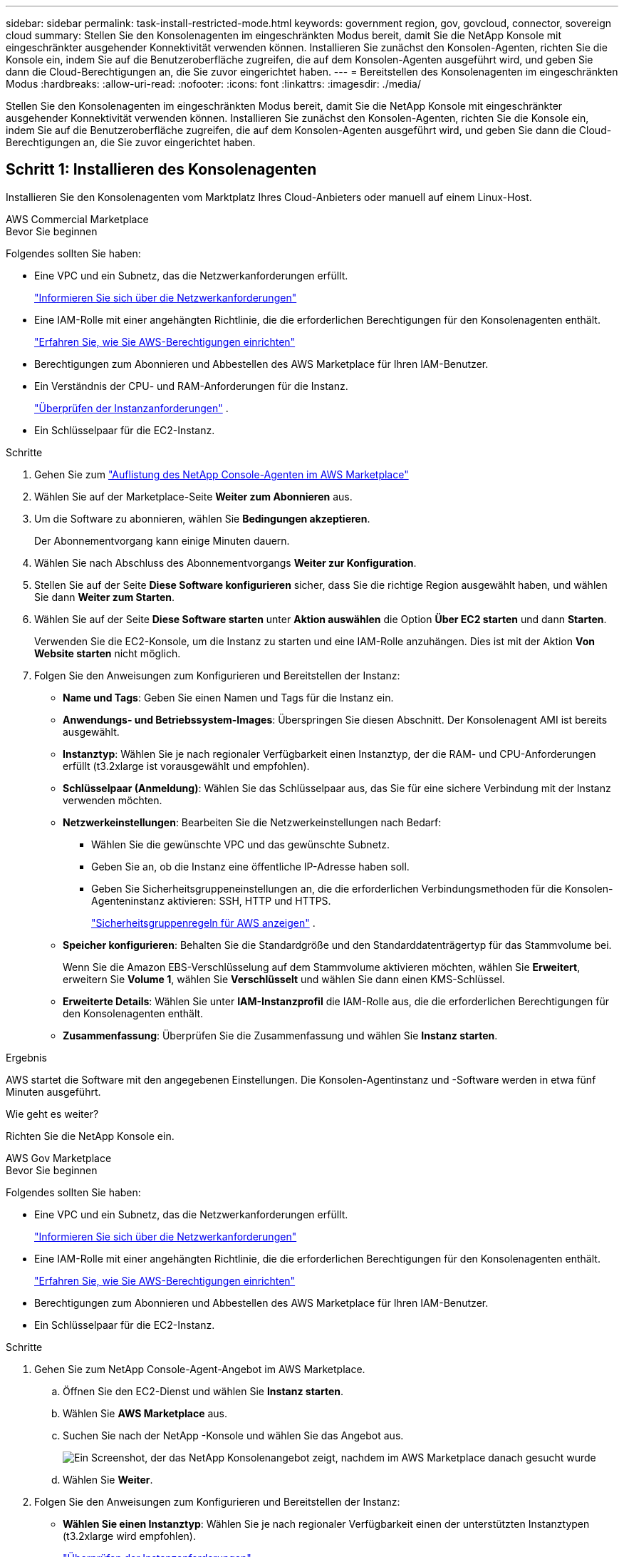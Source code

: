 ---
sidebar: sidebar 
permalink: task-install-restricted-mode.html 
keywords: government region, gov, govcloud, connector, sovereign cloud 
summary: Stellen Sie den Konsolenagenten im eingeschränkten Modus bereit, damit Sie die NetApp Konsole mit eingeschränkter ausgehender Konnektivität verwenden können.  Installieren Sie zunächst den Konsolen-Agenten, richten Sie die Konsole ein, indem Sie auf die Benutzeroberfläche zugreifen, die auf dem Konsolen-Agenten ausgeführt wird, und geben Sie dann die Cloud-Berechtigungen an, die Sie zuvor eingerichtet haben. 
---
= Bereitstellen des Konsolenagenten im eingeschränkten Modus
:hardbreaks:
:allow-uri-read: 
:nofooter: 
:icons: font
:linkattrs: 
:imagesdir: ./media/


[role="lead"]
Stellen Sie den Konsolenagenten im eingeschränkten Modus bereit, damit Sie die NetApp Konsole mit eingeschränkter ausgehender Konnektivität verwenden können.  Installieren Sie zunächst den Konsolen-Agenten, richten Sie die Konsole ein, indem Sie auf die Benutzeroberfläche zugreifen, die auf dem Konsolen-Agenten ausgeführt wird, und geben Sie dann die Cloud-Berechtigungen an, die Sie zuvor eingerichtet haben.



== Schritt 1: Installieren des Konsolenagenten

Installieren Sie den Konsolenagenten vom Marktplatz Ihres Cloud-Anbieters oder manuell auf einem Linux-Host.

[role="tabbed-block"]
====
.AWS Commercial Marketplace
--
.Bevor Sie beginnen
Folgendes sollten Sie haben:

* Eine VPC und ein Subnetz, das die Netzwerkanforderungen erfüllt.
+
link:task-prepare-restricted-mode.html["Informieren Sie sich über die Netzwerkanforderungen"]

* Eine IAM-Rolle mit einer angehängten Richtlinie, die die erforderlichen Berechtigungen für den Konsolenagenten enthält.
+
link:task-prepare-restricted-mode.html#step-6-prepare-cloud-permissions["Erfahren Sie, wie Sie AWS-Berechtigungen einrichten"]

* Berechtigungen zum Abonnieren und Abbestellen des AWS Marketplace für Ihren IAM-Benutzer.
* Ein Verständnis der CPU- und RAM-Anforderungen für die Instanz.
+
link:task-prepare-restricted-mode.html#step-3-review-host-requirements["Überprüfen der Instanzanforderungen"] .

* Ein Schlüsselpaar für die EC2-Instanz.


.Schritte
. Gehen Sie zum https://aws.amazon.com/marketplace/pp/prodview-jbay5iyfmu6ui["Auflistung des NetApp Console-Agenten im AWS Marketplace"^]
. Wählen Sie auf der Marketplace-Seite *Weiter zum Abonnieren* aus.
. Um die Software zu abonnieren, wählen Sie *Bedingungen akzeptieren*.
+
Der Abonnementvorgang kann einige Minuten dauern.

. Wählen Sie nach Abschluss des Abonnementvorgangs *Weiter zur Konfiguration*.
. Stellen Sie auf der Seite *Diese Software konfigurieren* sicher, dass Sie die richtige Region ausgewählt haben, und wählen Sie dann *Weiter zum Starten*.
. Wählen Sie auf der Seite *Diese Software starten* unter *Aktion auswählen* die Option *Über EC2 starten* und dann *Starten*.
+
Verwenden Sie die EC2-Konsole, um die Instanz zu starten und eine IAM-Rolle anzuhängen.  Dies ist mit der Aktion *Von Website starten* nicht möglich.

. Folgen Sie den Anweisungen zum Konfigurieren und Bereitstellen der Instanz:
+
** *Name und Tags*: Geben Sie einen Namen und Tags für die Instanz ein.
** *Anwendungs- und Betriebssystem-Images*: Überspringen Sie diesen Abschnitt.  Der Konsolenagent AMI ist bereits ausgewählt.
** *Instanztyp*: Wählen Sie je nach regionaler Verfügbarkeit einen Instanztyp, der die RAM- und CPU-Anforderungen erfüllt (t3.2xlarge ist vorausgewählt und empfohlen).
** *Schlüsselpaar (Anmeldung)*: Wählen Sie das Schlüsselpaar aus, das Sie für eine sichere Verbindung mit der Instanz verwenden möchten.
** *Netzwerkeinstellungen*: Bearbeiten Sie die Netzwerkeinstellungen nach Bedarf:
+
*** Wählen Sie die gewünschte VPC und das gewünschte Subnetz.
*** Geben Sie an, ob die Instanz eine öffentliche IP-Adresse haben soll.
*** Geben Sie Sicherheitsgruppeneinstellungen an, die die erforderlichen Verbindungsmethoden für die Konsolen-Agenteninstanz aktivieren: SSH, HTTP und HTTPS.
+
link:reference-ports-aws.html["Sicherheitsgruppenregeln für AWS anzeigen"] .



** *Speicher konfigurieren*: Behalten Sie die Standardgröße und den Standarddatenträgertyp für das Stammvolume bei.
+
Wenn Sie die Amazon EBS-Verschlüsselung auf dem Stammvolume aktivieren möchten, wählen Sie *Erweitert*, erweitern Sie *Volume 1*, wählen Sie *Verschlüsselt* und wählen Sie dann einen KMS-Schlüssel.

** *Erweiterte Details*: Wählen Sie unter *IAM-Instanzprofil* die IAM-Rolle aus, die die erforderlichen Berechtigungen für den Konsolenagenten enthält.
** *Zusammenfassung*: Überprüfen Sie die Zusammenfassung und wählen Sie *Instanz starten*.




.Ergebnis
AWS startet die Software mit den angegebenen Einstellungen.  Die Konsolen-Agentinstanz und -Software werden in etwa fünf Minuten ausgeführt.

.Wie geht es weiter?
Richten Sie die NetApp Konsole ein.

--
.AWS Gov Marketplace
--
.Bevor Sie beginnen
Folgendes sollten Sie haben:

* Eine VPC und ein Subnetz, das die Netzwerkanforderungen erfüllt.
+
link:task-prepare-restricted-mode.html["Informieren Sie sich über die Netzwerkanforderungen"]

* Eine IAM-Rolle mit einer angehängten Richtlinie, die die erforderlichen Berechtigungen für den Konsolenagenten enthält.
+
link:task-prepare-restricted-mode.html#step-6-prepare-cloud-permissions["Erfahren Sie, wie Sie AWS-Berechtigungen einrichten"]

* Berechtigungen zum Abonnieren und Abbestellen des AWS Marketplace für Ihren IAM-Benutzer.
* Ein Schlüsselpaar für die EC2-Instanz.


.Schritte
. Gehen Sie zum NetApp Console-Agent-Angebot im AWS Marketplace.
+
.. Öffnen Sie den EC2-Dienst und wählen Sie *Instanz starten*.
.. Wählen Sie *AWS Marketplace* aus.
.. Suchen Sie nach der NetApp -Konsole und wählen Sie das Angebot aus.
+
image:screenshot-gov-cloud-mktp.png["Ein Screenshot, der das NetApp Konsolenangebot zeigt, nachdem im AWS Marketplace danach gesucht wurde"]

.. Wählen Sie *Weiter*.


. Folgen Sie den Anweisungen zum Konfigurieren und Bereitstellen der Instanz:
+
** *Wählen Sie einen Instanztyp*: Wählen Sie je nach regionaler Verfügbarkeit einen der unterstützten Instanztypen (t3.2xlarge wird empfohlen).
+
link:task-prepare-restricted-mode.html["Überprüfen der Instanzanforderungen"] .

** *Instanzdetails konfigurieren*: Wählen Sie eine VPC und ein Subnetz aus, wählen Sie die IAM-Rolle, die Sie in Schritt 1 erstellt haben, aktivieren Sie den Kündigungsschutz (empfohlen) und wählen Sie alle anderen Konfigurationsoptionen, die Ihren Anforderungen entsprechen.
+
image:screenshot_aws_iam_role.gif["Ein Screenshot, der Felder auf der Seite „Instanz konfigurieren“ in AWS zeigt.  Die IAM-Rolle, die Sie in Schritt 1 erstellt haben sollten, ist ausgewählt."]

** *Speicher hinzufügen*: Behalten Sie die Standardspeicheroptionen bei.
** *Tags hinzufügen*: Geben Sie bei Bedarf Tags für die Instanz ein.
** *Sicherheitsgruppe konfigurieren*: Geben Sie die erforderlichen Verbindungsmethoden für die Konsolen-Agenteninstanz an: SSH, HTTP und HTTPS.
** *Überprüfen*: Überprüfen Sie Ihre Auswahl und wählen Sie *Starten*.




.Ergebnis
AWS startet die Software mit den angegebenen Einstellungen.  Die Konsolen-Agentinstanz und -Software werden in etwa fünf Minuten ausgeführt.

.Wie geht es weiter?
Richten Sie die Konsole ein.

--
.Azure Gov Marketplace
--
.Bevor Sie beginnen
Folgendes sollten Sie haben:

* Ein VNet und Subnetz, das die Netzwerkanforderungen erfüllt.
+
link:task-prepare-restricted-mode.html["Informieren Sie sich über die Netzwerkanforderungen"]

* Eine benutzerdefinierte Azure-Rolle, die die erforderlichen Berechtigungen für den Konsolen-Agent enthält.
+
link:task-prepare-restricted-mode.html#step-6-prepare-cloud-permissions["Erfahren Sie, wie Sie Azure-Berechtigungen einrichten"]



.Schritte
. Gehen Sie zur VM-Seite des NetApp Console-Agents im Azure Marketplace.
+
** https://azuremarketplace.microsoft.com/en-us/marketplace/apps/netapp.netapp-oncommand-cloud-manager["Azure Marketplace-Seite für kommerzielle Regionen"^]
** https://portal.azure.us/#create/netapp.netapp-oncommand-cloud-manageroccm-byol["Azure Marketplace-Seite für Azure Government-Regionen"^]


. Wählen Sie *Jetzt holen* und dann *Weiter*.
. Wählen Sie im Azure-Portal *Erstellen* aus und befolgen Sie die Schritte zum Konfigurieren der virtuellen Maschine.
+
Beachten Sie beim Konfigurieren der VM Folgendes:

+
** *VM-Größe*: Wählen Sie eine VM-Größe, die den CPU- und RAM-Anforderungen entspricht.  Wir empfehlen Standard_D8s_v3.
** *Festplatten*: Der Konsolenagent kann mit HDD- oder SSD-Festplatten optimal funktionieren.
** *Öffentliche IP*: Wenn Sie eine öffentliche IP-Adresse mit der Konsolen-Agent-VM verwenden möchten, muss die IP-Adresse eine Basic-SKU verwenden, um sicherzustellen, dass die Konsole diese öffentliche IP-Adresse verwendet.
+
image:screenshot-azure-sku.png["Ein Screenshot der Erstellung einer neuen IP-Adresse in Azure, der es Ihnen ermöglicht, im Feld „SKU“ „Basic“ auszuwählen."]

+
Wenn Sie stattdessen eine Standard-SKU-IP-Adresse verwenden, verwendet die Konsole die _private_ IP-Adresse des Konsolenagenten anstelle der öffentlichen IP.  Wenn der Computer, den Sie für den Zugriff auf die Konsole verwenden, keinen Zugriff auf diese private IP-Adresse hat, schlagen Aktionen von der Konsole fehl.

+
https://learn.microsoft.com/en-us/azure/virtual-network/ip-services/public-ip-addresses#sku["Azure-Dokumentation: Öffentliche IP-SKU"^]

** *Netzwerksicherheitsgruppe*: Der Konsolenagent erfordert eingehende Verbindungen über SSH, HTTP und HTTPS.
+
link:reference-ports-azure.html["Anzeigen von Sicherheitsgruppenregeln für Azure"] .

** *Identität*: Wählen Sie unter *Verwaltung* die Option *Vom System zugewiesene verwaltete Identität aktivieren*.
+
Diese Einstellung ist wichtig, da eine verwaltete Identität es der virtuellen Maschine des Konsolen-Agenten ermöglicht, sich gegenüber der Microsoft Entra ID zu identifizieren, ohne Anmeldeinformationen angeben zu müssen. https://docs.microsoft.com/en-us/azure/active-directory/managed-identities-azure-resources/overview["Erfahren Sie mehr über verwaltete Identitäten für Azure-Ressourcen"^] .



. Überprüfen Sie auf der Seite *Überprüfen + Erstellen* Ihre Auswahl und wählen Sie *Erstellen* aus, um die Bereitstellung zu starten.


.Ergebnis
Azure stellt die virtuelle Maschine mit den angegebenen Einstellungen bereit.  Die virtuelle Maschine und die Konsolenagent-Software sollten in etwa fünf Minuten ausgeführt werden.

.Wie geht es weiter?
Richten Sie die NetApp Konsole ein.

--
.Manuelle Installation
--
.Bevor Sie beginnen
Folgendes sollten Sie haben:

* Root-Berechtigungen zum Installieren des Konsolenagenten.
* Details zu einem Proxyserver, falls für den Internetzugriff vom Konsolenagenten ein Proxy erforderlich ist.
+
Sie haben die Möglichkeit, nach der Installation einen Proxyserver zu konfigurieren, hierzu ist jedoch ein Neustart des Konsolenagenten erforderlich.

* Ein von einer Zertifizierungsstelle signiertes Zertifikat, wenn der Proxyserver HTTPS verwendet oder wenn es sich bei dem Proxy um einen abfangenden Proxy handelt.



NOTE: Sie können bei der manuellen Installation des Konsolenagenten kein Zertifikat für einen transparenten Proxyserver festlegen.  Wenn Sie ein Zertifikat für einen transparenten Proxyserver festlegen müssen, müssen Sie nach der Installation die Wartungskonsole verwenden. Erfahren Sie mehr über dielink:reference-connector-maint-console.html["Agenten-Wartungskonsole"] .

* Sie müssen die Konfigurationsprüfung deaktivieren, die während der Installation die ausgehende Konnektivität überprüft.  Die manuelle Installation schlägt fehl, wenn diese Prüfung nicht deaktiviert ist.link:task-troubleshoot-connector.html["Erfahren Sie, wie Sie Konfigurationsprüfungen für manuelle Installationen deaktivieren."]
* Abhängig von Ihrem Betriebssystem ist entweder Podman oder Docker Engine erforderlich, bevor Sie den Konsolenagenten installieren.


.Informationen zu diesem Vorgang
Das auf der NetApp Support-Site verfügbare Installationsprogramm ist möglicherweise eine frühere Version.  Nach der Installation aktualisiert sich der Konsolenagent automatisch, wenn eine neue Version verfügbar ist.

.Schritte
. Wenn die Systemvariablen _http_proxy_ oder _https_proxy_ auf dem Host festgelegt sind, entfernen Sie sie:
+
[source, cli]
----
unset http_proxy
unset https_proxy
----
+
Wenn Sie diese Systemvariablen nicht entfernen, schlägt die Installation fehl.

. Laden Sie die Console-Agent-Software von der https://mysupport.netapp.com/site/products/all/details/cloud-manager/downloads-tab["NetApp Support Site"^] , und kopieren Sie es dann auf den Linux-Host.
+
Sie sollten das „Online“-Agent-Installationsprogramm herunterladen, das für die Verwendung in Ihrem Netzwerk oder in der Cloud vorgesehen ist.

. Weisen Sie Berechtigungen zum Ausführen des Skripts zu.
+
[source, cli]
----
chmod +x NetApp_Console_Agent_Cloud_<version>
----
+
Dabei ist <Version> die Version des Konsolenagenten, die Sie heruntergeladen haben.

. Deaktivieren Sie bei der Installation in einer Government Cloud-Umgebung die Konfigurationsprüfungen.link:task-troubleshoot-connector.html#disable-config-check["Erfahren Sie, wie Sie Konfigurationsprüfungen für manuelle Installationen deaktivieren."]
. Führen Sie das Installationsskript aus.
+
[source, cli]
----
 ./NetApp_Console_Agent_Cloud_<version> --proxy <HTTP or HTTPS proxy server> --cacert <path and file name of a CA-signed certificate>
----
+
Sie müssen Proxy-Informationen hinzufügen, wenn Ihr Netzwerk einen Proxy für den Internetzugang benötigt.  Sie können entweder einen transparenten oder einen expliziten Proxy hinzufügen.  Die Parameter --proxy und --cacert sind optional und Sie werden nicht aufgefordert, sie hinzuzufügen.  Wenn Sie einen Proxyserver haben, müssen Sie die Parameter wie gezeigt eingeben.

+
Hier ist ein Beispiel für die Konfiguration eines expliziten Proxyservers mit einem von einer Zertifizierungsstelle signierten Zertifikat:

+
[source, cli]
----
 ./NetApp_Console_Agent_Cloud_v4.0.0--proxy https://user:password@10.0.0.30:8080/ --cacert /tmp/cacert/certificate.cer
----
+
`--proxy`konfiguriert den Konsolenagenten für die Verwendung eines HTTP- oder HTTPS-Proxyservers in einem der folgenden Formate:

+
** \http://Adresse:Port
** \http://Benutzername:Passwort@Adresse:Port
** \http://Domänenname%92Benutzername:Passwort@Adresse:Port
** \https://Adresse:Port
** \https://Benutzername:Passwort@Adresse:Port
** \https://Domänenname%92Benutzername:Passwort@Adresse:Port
+
Beachten Sie Folgendes:

+
*** Der Benutzer kann ein lokaler Benutzer oder ein Domänenbenutzer sein.
*** Für einen Domänenbenutzer müssen Sie den ASCII-Code für ein \ verwenden, wie oben gezeigt.
*** Der Konsolenagent unterstützt keine Benutzernamen oder Passwörter, die das @-Zeichen enthalten.
*** Wenn das Kennwort eines der folgenden Sonderzeichen enthält, müssen Sie dieses Sonderzeichen durch Voranstellen eines Backslashs maskieren: & oder !
+
Beispiel:

+
\http://bxpproxyuser:netapp1\!@Adresse:3128







`--cacert`Gibt ein von einer Zertifizierungsstelle signiertes Zertifikat an, das für den HTTPS-Zugriff zwischen dem Konsolenagenten und dem Proxyserver verwendet werden soll.  Dieser Parameter ist für HTTPS-Proxyserver, abfangende Proxyserver und transparente Proxyserver erforderlich.

+ Hier ist ein Beispiel für die Konfiguration eines transparenten Proxyservers.  Wenn Sie einen transparenten Proxy konfigurieren, müssen Sie den Proxyserver nicht definieren.  Sie fügen Ihrem Konsolen-Agent-Host lediglich ein von einer Zertifizierungsstelle signiertes Zertifikat hinzu:

+

[source, cli]
----
 ./NetApp_Console_Agent_Cloud_v4.0.0 --cacert /tmp/cacert/certificate.cer
----
. Wenn Sie Podman verwendet haben, müssen Sie den Aardvark-DNS-Port anpassen.
+
.. Stellen Sie eine SSH-Verbindung zur virtuellen Maschine des Konsolenagenten her.
.. Öffnen Sie die Datei podman_/usr/share/containers/containers.conf_ und ändern Sie den gewählten Port für den Aardvark-DNS-Dienst.  Ändern Sie ihn beispielsweise in 54.
+
[source, cli]
----
vi /usr/share/containers/containers.conf
...
# Port to use for dns forwarding daemon with netavark in rootful bridge
# mode and dns enabled.
# Using an alternate port might be useful if other DNS services should
# run on the machine.
#
dns_bind_port = 54
...
Esc:wq
----
.. Starten Sie die virtuelle Maschine des Konsolenagenten neu.




.Ergebnis
Der Konsolenagent ist jetzt installiert.  Am Ende der Installation wird der Konsolenagentdienst (occm) zweimal neu gestartet, wenn Sie einen Proxyserver angegeben haben.

.Wie geht es weiter?
Richten Sie die NetApp Konsole ein.

--
====


== Schritt 2: NetApp -Konsole einrichten

Wenn Sie zum ersten Mal auf die Konsole zugreifen, werden Sie aufgefordert, eine Organisation für den Konsolenagenten auszuwählen und den eingeschränkten Modus zu aktivieren.

.Bevor Sie beginnen
Die Person, die den Konsolenagenten einrichtet, muss sich mit einem Login bei der Konsole anmelden, der noch nicht zu einer Konsolenorganisation gehört.

Wenn Ihr Login mit einer anderen Organisation verknüpft ist, müssen Sie sich mit einem neuen Login anmelden.  Andernfalls wird die Option zum Aktivieren des eingeschränkten Modus auf dem Einrichtungsbildschirm nicht angezeigt.

.Schritte
. Öffnen Sie einen Webbrowser auf einem Host, der über eine Verbindung zur Konsolen-Agenteninstanz verfügt, und geben Sie die folgende URL des von Ihnen installierten Konsolen-Agenten ein.
. Registrieren Sie sich oder melden Sie sich bei der NetApp Konsole an.
. Nachdem Sie sich angemeldet haben, richten Sie die Konsole ein:
+
.. Geben Sie einen Namen für den Konsolenagenten ein.
.. Geben Sie einen Namen für eine neue Konsolenorganisation ein.
.. Wählen Sie *Arbeiten Sie in einer sicheren Umgebung?*
.. Wählen Sie *Eingeschränkten Modus für dieses Konto aktivieren*.
+
Beachten Sie, dass Sie diese Einstellung nach der Kontoerstellung nicht mehr ändern können.  Sie können den eingeschränkten Modus später weder aktivieren noch deaktivieren.

+
Wenn Sie den Konsolenagenten in einer Regierungsregion bereitgestellt haben, ist das Kontrollkästchen bereits aktiviert und kann nicht geändert werden.  Dies liegt daran, dass der eingeschränkte Modus der einzige Modus ist, der in Regierungsregionen unterstützt wird.

.. Wählen Sie *Los geht's*.




.Ergebnis
Der Konsolenagent ist jetzt installiert und mit Ihrer Konsolenorganisation eingerichtet.  Alle Benutzer müssen über die IP-Adresse der Konsolen-Agenteninstanz auf die Konsole zugreifen.

.Wie geht es weiter?
Geben Sie der Konsole die Berechtigungen, die Sie zuvor eingerichtet haben.



== Schritt 3: Berechtigungen für die NetApp Konsole erteilen

Wenn Sie den Konsolen-Agenten aus dem Azure Marketplace bereitgestellt oder die Konsolen-Agenten-Software manuell installiert haben, müssen Sie die zuvor eingerichteten Berechtigungen angeben.

Diese Schritte gelten nicht, wenn Sie den Konsolenagenten vom AWS Marketplace bereitgestellt haben, da Sie während der Bereitstellung die erforderliche IAM-Rolle ausgewählt haben.

link:task-prepare-restricted-mode.html#step-6-prepare-cloud-permissions["Erfahren Sie, wie Sie Cloud-Berechtigungen vorbereiten"] .

[role="tabbed-block"]
====
.AWS IAM-Rolle
--
Fügen Sie die zuvor erstellte IAM-Rolle der EC2-Instance hinzu, auf der Sie den Konsolenagenten installiert haben.

Diese Schritte gelten nur, wenn Sie den Konsolenagenten manuell in AWS installiert haben.  Für AWS Marketplace-Bereitstellungen haben Sie die Konsolen-Agent-Instanz bereits mit einer IAM-Rolle verknüpft, die die erforderlichen Berechtigungen enthält.

.Schritte
. Gehen Sie zur Amazon EC2-Konsole.
. Wählen Sie *Instanzen* aus.
. Wählen Sie die Konsolen-Agentinstanz aus.
. Wählen Sie *Aktionen > Sicherheit > IAM-Rolle ändern*.
. Wählen Sie die IAM-Rolle und dann *IAM-Rolle aktualisieren* aus.


--
.AWS-Zugriffsschlüssel
--
Stellen Sie der NetApp Konsole den AWS-Zugriffsschlüssel für einen IAM-Benutzer bereit, der über die erforderlichen Berechtigungen verfügt.

.Schritte
. Wählen Sie *Administration > Anmeldeinformationen*.
. Wählen Sie *Anmeldeinformationen der Organisation* aus.
. Wählen Sie *Anmeldeinformationen hinzufügen* und folgen Sie den Schritten des Assistenten.
+
.. *Speicherort der Anmeldeinformationen*: Wählen Sie *Amazon Web Services > Agent.
.. *Anmeldeinformationen definieren*: Geben Sie einen AWS-Zugriffsschlüssel und einen geheimen Schlüssel ein.
.. *Marketplace-Abonnement*: Verknüpfen Sie ein Marketplace-Abonnement mit diesen Anmeldeinformationen, indem Sie sich jetzt anmelden oder ein vorhandenes Abonnement auswählen.
.. *Überprüfen*: Bestätigen Sie die Angaben zu den neuen Anmeldeinformationen und wählen Sie *Hinzufügen*.




--
.Azure-Rolle
--
Gehen Sie zum Azure-Portal und weisen Sie der virtuellen Maschine des Konsolen-Agents für ein oder mehrere Abonnements die benutzerdefinierte Azure-Rolle zu.

.Schritte
. Öffnen Sie im Azure-Portal den Dienst *Abonnements* und wählen Sie Ihr Abonnement aus.
+
Es ist wichtig, die Rolle vom Dienst *Abonnements* zuzuweisen, da dies den Umfang der Rollenzuweisung auf Abonnementebene angibt.  Der _Bereich_ definiert die Menge der Ressourcen, auf die der Zugriff angewendet wird.  Wenn Sie einen Bereich auf einer anderen Ebene angeben (z. B. auf der Ebene der virtuellen Maschine), wird Ihre Fähigkeit, Aktionen innerhalb der NetApp Konsole auszuführen, beeinträchtigt.

+
https://learn.microsoft.com/en-us/azure/role-based-access-control/scope-overview["Microsoft Azure-Dokumentation: Umfang von Azure RBAC verstehen"^]

. Wählen Sie *Zugriffskontrolle (IAM)* > *Hinzufügen* > *Rollenzuweisung hinzufügen*.
. Wählen Sie auf der Registerkarte *Rolle* die Rolle *Konsolenbediener* aus und klicken Sie auf *Weiter*.
+

NOTE: „Konsolenoperator“ ist der in der Richtlinie angegebene Standardname.  Wenn Sie einen anderen Namen für die Rolle gewählt haben, wählen Sie stattdessen diesen Namen aus.

. Führen Sie auf der Registerkarte *Mitglieder* die folgenden Schritte aus:
+
.. Weisen Sie einer *verwalteten Identität* Zugriff zu.
.. Wählen Sie *Mitglieder auswählen*, wählen Sie das Abonnement aus, in dem die virtuelle Maschine des Konsolen-Agents erstellt wurde, wählen Sie unter *Verwaltete Identität* *Virtuelle Maschine* und wählen Sie dann die virtuelle Maschine des Konsolen-Agents aus.
.. Wählen Sie *Auswählen*.
.. Wählen Sie *Weiter*.
.. Wählen Sie *Überprüfen + zuweisen*.
.. Wenn Sie Ressourcen in zusätzlichen Azure-Abonnements verwalten möchten, wechseln Sie zu diesem Abonnement und wiederholen Sie diese Schritte.




--
.Azure-Dienstprinzipal
--
Geben Sie in der NetApp Konsole die Anmeldeinformationen für den Azure-Dienstprinzipal ein, den Sie zuvor eingerichtet haben.

.Schritte
. Wählen Sie *Administration > Anmeldeinformationen*.
. Wählen Sie *Anmeldeinformationen hinzufügen* und folgen Sie den Schritten des Assistenten.
+
.. *Speicherort der Anmeldeinformationen*: Wählen Sie *Microsoft Azure > Agent*.
.. *Anmeldeinformationen definieren*: Geben Sie Informationen zum Microsoft Entra-Dienstprinzipal ein, der die erforderlichen Berechtigungen erteilt:
+
*** Anwendungs-ID (Client-ID)
*** Verzeichnis-ID (Mandant)
*** Client-Geheimnis


.. *Marketplace-Abonnement*: Verknüpfen Sie ein Marketplace-Abonnement mit diesen Anmeldeinformationen, indem Sie sich jetzt anmelden oder ein vorhandenes Abonnement auswählen.
.. *Überprüfen*: Bestätigen Sie die Angaben zu den neuen Anmeldeinformationen und wählen Sie *Hinzufügen*.




.Ergebnis
Die NetApp Konsole verfügt jetzt über die erforderlichen Berechtigungen, um in Ihrem Namen Aktionen in Azure auszuführen.

--
.Google Cloud-Dienstkonto
--
Verknüpfen Sie das Dienstkonto mit der Konsolen-Agent-VM.

.Schritte
. Gehen Sie zum Google Cloud-Portal und weisen Sie das Dienstkonto der VM-Instanz des Konsolenagenten zu.
+
https://cloud.google.com/compute/docs/access/create-enable-service-accounts-for-instances#changeserviceaccountandscopes["Google Cloud-Dokumentation: Ändern des Dienstkontos und der Zugriffsbereiche für eine Instanz"^]

. Wenn Sie Ressourcen in anderen Projekten verwalten möchten, gewähren Sie Zugriff, indem Sie das Dienstkonto mit der Rolle „Konsolenagent“ zu diesem Projekt hinzufügen.  Sie müssen diesen Schritt für jedes Projekt wiederholen.


--
====